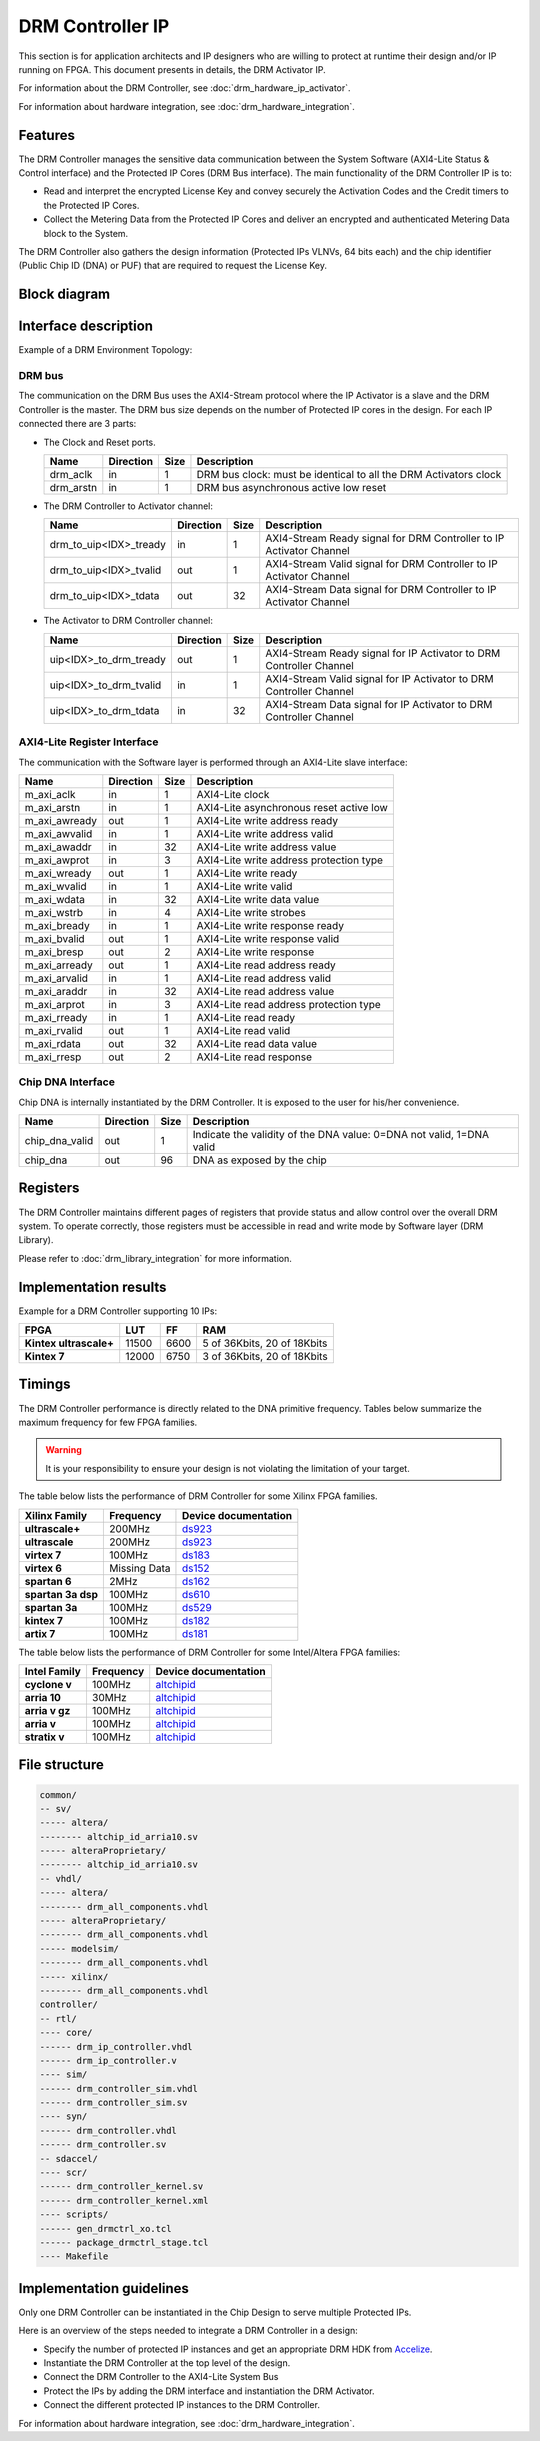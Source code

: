 DRM Controller IP
=================

This section is for application architects and IP designers who are willing
to protect at runtime their design and/or IP running on FPGA.
This document presents in details, the DRM Activator IP.

For information about the DRM Controller, see :doc:`drm_hardware_ip_activator`.

For information about hardware integration, see :doc:`drm_hardware_integration`.


Features
--------

The DRM Controller manages the sensitive data communication between the System
Software (AXI4-Lite Status & Control interface) and the Protected IP Cores (DRM Bus interface).
The main functionality of the DRM Controller IP is to:

* Read and interpret the encrypted License Key and convey securely the
  Activation Codes and the Credit timers to the Protected IP Cores.
* Collect the Metering Data from the Protected IP Cores and deliver an encrypted
  and authenticated Metering Data block to the System.

The DRM Controller also gathers the design information (Protected IPs VLNVs, 64 bits each)
and the chip identifier (Public Chip ID (DNA) or PUF) that are required to request the License Key.

Block diagram
-------------

.. image:: _static/DRM_CONTROLLER_BLOCKDIAGRAM.png
   :target: _static/DRM_CONTROLLER_BLOCKDIAGRAM.png
   :alt: DRM_CONTROLLER_BLOCKDIAGRAM.png

Interface description
---------------------

Example of a DRM Environment Topology:

.. image:: _static/DRM_ENVIRONMENT_TOPOLOGY.png
   :target: _static/DRM_ENVIRONMENT_TOPOLOGY.png
   :alt: DRM_ENVIRONMENT_TOPOLOGY.png

DRM bus
~~~~~~~

The communication on the DRM Bus uses the AXI4-Stream protocol where the IP Activator
is a slave and the DRM Controller is the master.
The DRM bus size depends on the number of Protected IP cores in the design.
For each IP connected there are 3 parts:

* The Clock and Reset ports.

  .. list-table::
     :header-rows: 1

     * - Name
       - Direction
       - Size
       - Description
     * - drm_aclk
       - in
       - 1
       - DRM bus clock: must be identical to all the DRM Activators clock
     * - drm_arstn
       - in
       - 1
       - DRM bus asynchronous active low reset

* The DRM Controller to Activator channel:

  .. list-table::
     :header-rows: 1

     * - Name
       - Direction
       - Size
       - Description
     * - drm_to_uip<IDX>_tready
       - in
       - 1
       - AXI4-Stream Ready signal for DRM Controller to IP Activator Channel
     * - drm_to_uip<IDX>_tvalid
       - out
       - 1
       - AXI4-Stream Valid signal for DRM Controller to IP Activator Channel
     * - drm_to_uip<IDX>_tdata
       - out
       - 32
       - AXI4-Stream Data signal for DRM Controller to IP Activator Channel

* The Activator to DRM Controller channel:

  .. list-table::
     :header-rows: 1

     * - Name
       - Direction
       - Size
       - Description
     * - uip<IDX>_to_drm_tready
       - out
       - 1
       - AXI4-Stream Ready signal for IP Activator to DRM Controller Channel
     * - uip<IDX>_to_drm_tvalid
       - in
       - 1
       - AXI4-Stream Valid signal for IP Activator to DRM Controller Channel
     * - uip<IDX>_to_drm_tdata
       - in
       - 32
       - AXI4-Stream Data signal for IP Activator to DRM Controller Channel


AXI4-Lite Register Interface
~~~~~~~~~~~~~~~~~~~~~~~~~~~~

The communication with the Software layer is performed through an AXI4-Lite slave interface:

.. list-table::
   :header-rows: 1

   * - Name
     - Direction
     - Size
     - Description
   * - m_axi_aclk
     - in
     - 1
     - AXI4-Lite clock
   * - m_axi_arstn
     - in
     - 1
     - AXI4-Lite asynchronous reset active low
   * - m_axi_awready
     - out
     - 1
     - AXI4-Lite write address ready
   * - m_axi_awvalid
     - in
     - 1
     - AXI4-Lite write address valid
   * - m_axi_awaddr
     - in
     - 32
     - AXI4-Lite write address value
   * - m_axi_awprot
     - in
     - 3
     - AXI4-Lite write address protection type
   * - m_axi_wready
     - out
     - 1
     - AXI4-Lite write ready
   * - m_axi_wvalid
     - in
     - 1
     - AXI4-Lite write valid
   * - m_axi_wdata
     - in
     - 32
     - AXI4-Lite write data value
   * - m_axi_wstrb
     - in
     - 4
     - AXI4-Lite write strobes
   * - m_axi_bready
     - in
     - 1
     - AXI4-Lite write response ready
   * - m_axi_bvalid
     - out
     - 1
     - AXI4-Lite write response valid
   * - m_axi_bresp
     - out
     - 2
     - AXI4-Lite write response
   * - m_axi_arready
     - out
     - 1
     - AXI4-Lite read address ready
   * - m_axi_arvalid
     - in
     - 1
     - AXI4-Lite read address valid
   * - m_axi_araddr
     - in
     - 32
     - AXI4-Lite read address value
   * - m_axi_arprot
     - in
     - 3
     - AXI4-Lite read address protection type
   * - m_axi_rready
     - in
     - 1
     - AXI4-Lite read ready
   * - m_axi_rvalid
     - out
     - 1
     - AXI4-Lite read valid
   * - m_axi_rdata
     - out
     - 32
     - AXI4-Lite read data value
   * - m_axi_rresp
     - out
     - 2
     - AXI4-Lite read response

Chip DNA Interface
~~~~~~~~~~~~~~~~~~

Chip DNA is internally instantiated by the DRM Controller. It is exposed to
the user for his/her convenience.


.. list-table::
   :header-rows: 1

   * - Name
     - Direction
     - Size
     - Description
   * - chip_dna_valid
     - out
     - 1
     - Indicate the validity of the DNA value: 0=DNA not valid, 1=DNA valid
   * - chip_dna
     - out
     - 96
     - DNA as exposed by the chip


Registers
---------

The DRM Controller maintains different pages of registers that provide status and
allow control over the overall DRM system.
To operate correctly, those registers must be accessible in read and write mode by
Software layer (DRM Library).

Please refer to :doc:`drm_library_integration` for more information.

Implementation results
----------------------

Example for a DRM Controller supporting 10 IPs:

.. list-table::
   :header-rows: 1

   * - FPGA
     - LUT
     - FF
     - RAM
   * - **Kintex ultrascale+**
     - 11500
     - 6600
     - 5 of 36Kbits, 20 of 18Kbits
   * - **Kintex 7**
     - 12000
     - 6750
     - 3 of 36Kbits, 20 of 18Kbits

Timings
-------

The DRM Controller performance is directly related to the DNA primitive frequency.
Tables below summarize the maximum frequency for few FPGA families.

.. warning:: It is your responsibility to ensure your design is not violating the limitation of
             your target.

The table below lists the performance of DRM Controller for some Xilinx FPGA families.

.. list-table::
   :header-rows: 1

   * - Xilinx Family
     - Frequency
     - Device documentation
   * - **ultrascale+**
     - 200MHz
     - `ds923 <https://www.xilinx.com/support/documentation/data_sheets/ds923-virtex_ultrascale-plus.pdf>`_
   * - **ultrascale**
     - 200MHz
     - `ds923 <https://www.xilinx.com/support/documentation/data_sheets/ds923-virtex_ultrascale-plus.pdf>`_
   * - **virtex 7**
     - 100MHz
     - `ds183 <https://www.xilinx.com/support/documentation/data_sheets/ds183_Virtex_7_Data_Sheet.pdf>`_
   * - **virtex 6**
     - Missing Data
     - `ds152 <https://www.xilinx.com/support/documentation/data_sheets/ds152.pdf>`_
   * - **spartan 6**
     - 2MHz
     - `ds162 <https://www.xilinx.com/support/documentation/data_sheets/ds162.pdf>`_
   * - **spartan 3a dsp**
     - 100MHz
     - `ds610 <https://www.xilinx.com/support/documentation/data_sheets/ds610.pdf>`_
   * - **spartan 3a**
     - 100MHz
     - `ds529 <https://www.xilinx.com/support/documentation/data_sheets/ds529.pdf>`_
   * - **kintex 7**
     - 100MHz
     - `ds182 <https://www.xilinx.com/support/documentation/data_sheets/ds182_Kintex_7_Data_Sheet.pdf>`_
   * - **artix 7**
     - 100MHz
     - `ds181 <https://www.xilinx.com/support/documentation/data_sheets/ds181_Artix_7_Data_Sheet.pdf>`_

The table below lists the performance of DRM Controller for some Intel/Altera FPGA families:

.. list-table::
   :header-rows: 1

   * - Intel Family
     - Frequency
     - Device documentation
   * - **cyclone v**
     - 100MHz
     - `altchipid <https://www.intel.com/content/dam/altera-www/global/en_US/pdfs/literature/ug/altchipid.pdf>`_
   * - **arria 10**
     - 30MHz
     - `altchipid <https://www.intel.com/content/dam/altera-www/global/en_US/pdfs/literature/ug/altchipid.pdf>`_
   * - **arria v gz**
     - 100MHz
     - `altchipid <https://www.intel.com/content/dam/altera-www/global/en_US/pdfs/literature/ug/altchipid.pdf>`_
   * - **arria v**
     - 100MHz
     - `altchipid <https://www.intel.com/content/dam/altera-www/global/en_US/pdfs/literature/ug/altchipid.pdf>`_
   * - **stratix v**
     - 100MHz
     - `altchipid <https://www.intel.com/content/dam/altera-www/global/en_US/pdfs/literature/ug/altchipid.pdf>`_


File structure
--------------

.. code-block:: bash


   common/
   -- sv/
   ----- altera/
   -------- altchip_id_arria10.sv
   ----- alteraProprietary/
   -------- altchip_id_arria10.sv
   -- vhdl/
   ----- altera/
   -------- drm_all_components.vhdl
   ----- alteraProprietary/
   -------- drm_all_components.vhdl
   ----- modelsim/
   -------- drm_all_components.vhdl
   ----- xilinx/
   -------- drm_all_components.vhdl
   controller/
   -- rtl/
   ---- core/
   ------ drm_ip_controller.vhdl
   ------ drm_ip_controller.v
   ---- sim/
   ------ drm_controller_sim.vhdl
   ------ drm_controller_sim.sv
   ---- syn/
   ------ drm_controller.vhdl
   ------ drm_controller.sv
   -- sdaccel/
   ---- scr/
   ------ drm_controller_kernel.sv
   ------ drm_controller_kernel.xml
   ---- scripts/
   ------ gen_drmctrl_xo.tcl
   ------ package_drmctrl_stage.tcl
   ---- Makefile


Implementation guidelines
-------------------------

Only one DRM Controller can be instantiated in the Chip Design to serve multiple
Protected IPs.

Here is an overview of the steps needed to integrate a DRM Controller in a design:

* Specify the number of protected IP instances and get an appropriate
  DRM HDK from Accelize_.
* Instantiate the DRM Controller at the top level of the design.
* Connect the DRM Controller to the AXI4-Lite System Bus
* Protect the IPs by adding the DRM interface and instantiation the DRM Activator.
* Connect the different protected IP instances to the DRM Controller.

For information about hardware integration, see :doc:`drm_hardware_integration`.


.. _Accelize: https://www.accelize.com/contact-us
